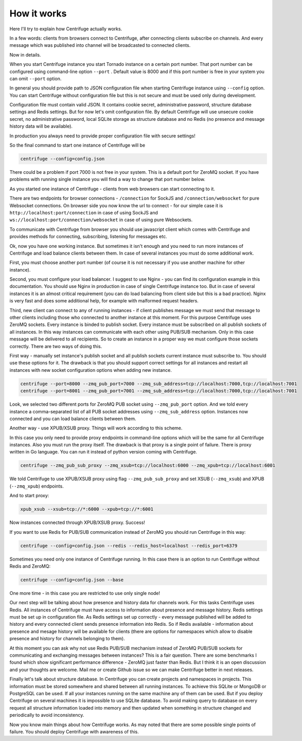 How it works
============

.. _description:

Here I'll try to explain how Centrifuge actually works.

In a few words: clients from browsers connect to Centrifuge, after connecting clients subscribe
on channels. And every message which was published into channel will be broadcasted to connected
clients.


.. image:: img/centrifuge_architecture.png
    :width: 650 px

Now in details.

When you start Centrifuge instance you start Tornado instance on a certain port number.
That port number can be configured using command-line option ``--port`` .
Default value is 8000 and if this port number is free in your system you can omit ``--port``
option.

In general you should provide path to JSON configuration file when starting Centrifuge instance
using ``--config`` option. You can start Centrifuge without configuration file but this is
not secure and must be used only during development.

Configuration file must contain valid JSON. It contains cookie secret, administrative password,
structure database settings and Redis settings. But for now let's omit configuration file.
By default Centrifuge will use unsecure cookie secret, no administrative password, local SQLite
storage as structure database and no Redis (no presence and message history data will be available).

In production you always need to provide proper configuration file with secure settings!

So the final command to start one instance of Centrifuge will be

.. code-block:: bash

    centrifuge --config=config.json


There could be a problem if port 7000 is not free in your system. This is a default port for
ZeroMQ socket. If you have problems with running single instance you will find a way to change
that port number below.

As you started one instance of Centrifuge - clients from web browsers can start connecting to it.

There are two endpoints for browser connections - ``/connection`` for SockJS and
``/connection/websocket`` for pure Websocket connections. On browser side you now know the
url to connect - for our simple case it is ``http://localhost:port/connection`` in case of
using SockJS and ``ws://localhost:port/connection/websocket`` in case of using pure Websockets.

To communicate with Centrifuge from browser you should use javascript client which comes
with Centrifuge and provides methods for connecting, subscribing, listening for messages etc.

Ok, now you have one working instance. But sometimes it isn't enough and you need to run
more instances of Centrifuge and load balance clients between them. In case of several
instances you must do some additional work.

First, you must choose another port number (of course it is not necessary if you use
another machine for other instance).

Second, you must configure your load balancer. I suggest to use Nginx - you can find
its configuration example in this documentation. You should use Nginx in production in
case of single Centrifuge instance too. But in case of several instances it is an
almost critical requirement (you can do load balancing from client side but this is a
bad practice). Nginx is very fast and does some additional help, for example with
malformed request headers.

Third, new client can connect to any of running instances - if client publishes message
we must send that message to other clients including those who connected to another instance
at this moment. For this purpose Centrifuge uses ZeroMQ sockets. Every instance is binded
to publish socket. Every instance must be subscribed on all publish sockets of all
instances. In this way instances can communicate with each other using PUB/SUB mechanism.
Only in this case message will be delivered to all recipients. So to create an instance
in a proper way we must configure those sockets correctly. There are two ways of doing this.

First way - manually set instance's publish socket and all publish sockets current
instance must subscribe to. You should use these options for it. The drawback is that you
should support correct settings for all instances and restart all instances with new
socket configuration options when adding new instance.

.. code-block:: bash

    centrifuge --port=8000 --zmq_pub_port=7000 --zmq_sub_address=tcp://localhost:7000,tcp://localhost:7001
    centrifuge --port=8001 --zmq_pub_port=7001 --zmq_sub_address=tcp://localhost:7000,tcp://localhost:7001

Look, we selected two different ports for ZeroMQ PUB socket using ``--zmq_pub_port``
option. And we told every instance a comma-separated list of all PUB socket addresses
using ``--zmq_sub_address`` option. Instances now connected and you can load balance
clients between them.

Another way - use XPUB/XSUB proxy. Things will work according to this scheme.

.. image:: img/xpub_xsub.png
    :width: 650 px


In this case you only need to provide proxy endpoints in command-line options which will
be the same for all Centrifuge instances. Also you must run the proxy itself. The drawback
is that proxy is a single point of failure. There is proxy written in Go language. You
can run it instead of python version coming with Centrifuge.


.. code-block:: bash

    centrifuge --zmq_pub_sub_proxy --zmq_xsub=tcp://localhost:6000 --zmq_xpub=tcp://localhost:6001


We told Centrifuge to use XPUB/XSUB proxy using flag ``--zmq_pub_sub_proxy`` and set
XSUB (``--zmq_xsub``) and XPUB (``--zmq_xpub``) endpoints.

And to start proxy:

.. code-block:: bash

    xpub_xsub --xsub=tcp://*:6000 --xpub=tcp://*:6001


Now instances connected through XPUB/XSUB proxy. Success!


If you want to use Redis for PUB/SUB communication instead of ZeroMQ you
should run Centrifuge in this way:

.. code-block:: bash

    centrifuge --config=config.json --redis --redis_host=localhost --redis_port=6379


Sometimes you need only one instance of Centrifuge running. In this case there is
an option to run Centrifuge without Redis and ZeroMQ:

.. code-block:: bash

    centrifuge --config=config.json --base


One more time - in this case you are restricted to use only single node!


Our next step will be talking about how presence and history data for channels work.
For this tasks Centrifuge uses Redis. All instances of Centrifuge must have access to
information about presence and message history. Redis settings must be set up in
configuration file. As Redis settings set up correctly - every message published will
be added to history and every connected client sends presence information into Redis.
So if Redis available - information about presence and mesage history will be available
for clients (there are options for namespaces which allow to disable presence and
history for channels belonging to them).

At this moment you can ask why not use Redis PUB/SUB mechanism instead of ZeroMQ PUB/SUB
sockets for communicating and exchanging messages between instances? This is a fair question.
There are some benchmarks I found which show significant performance difference - ZeroMQ
just faster than Redis. But I think it is an open discussion and your thoughts are welcome.
Mail me or create Github issue so we can make Centrifuge better in next releases.

Finally let's talk about structure database. In Centrifuge you can create projects
and namespaces in projects. This information must be stored somewhere and shared between
all running instances. To achieve this SQLite or MongoDB or PostgreSQL can be used.
If all your instances running on the same machine any of them can be used. But if
you deploy Centrifuge on several machines it is impossible to use SQLite database.
To avoid making query to database on every request all structure information loaded
into memory and then updated when something in structure changed and periodically to
avoid inconsistency.

Now you know main things about how Centrifuge works. As may noted that there are some
possible single points of failure. You should deploy Centrifuge with awareness of this.

